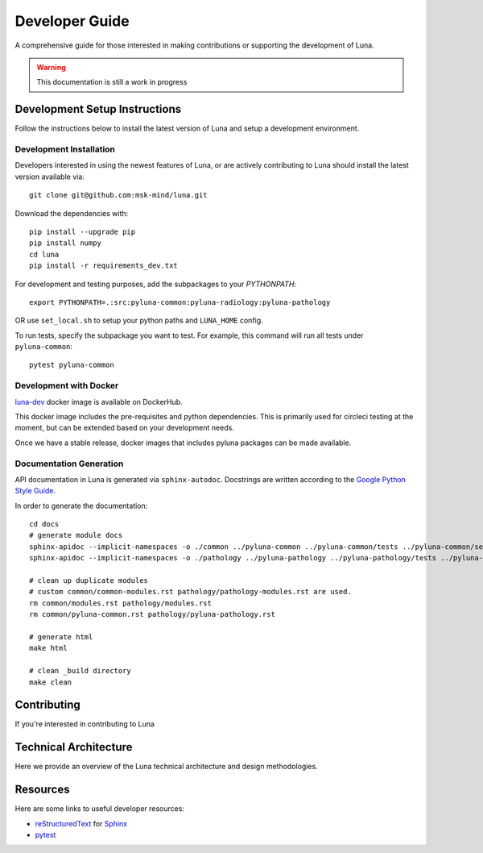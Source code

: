 ===============
Developer Guide
===============

A comprehensive guide for those interested in making contributions or
supporting the development of Luna. 

.. warning::
    This documentation is still a work in progress


Development Setup Instructions
==============================
Follow the instructions below to install the latest version of Luna and 
setup a development environment. 

Development Installation
------------------------

Developers interested in using the newest features of Luna, or are
actively contributing to Luna should install the latest version available via::

    git clone git@github.com:msk-mind/luna.git


Download the dependencies with::

    pip install --upgrade pip
    pip install numpy
    cd luna
    pip install -r requirements_dev.txt


For development and testing purposes, add the subpackages to your `PYTHONPATH`::

    export PYTHONPATH=.:src:pyluna-common:pyluna-radiology:pyluna-pathology

OR use ``set_local.sh`` to setup your python paths and ``LUNA_HOME`` config. 

To run tests, specify the subpackage you want to test. For example, this command
will run all tests under ``pyluna-common``::
    
    pytest pyluna-common

Development with Docker
-----------------------

`luna-dev <https://hub.docker.com/r/mskmind/luna-dev>`_ docker image is available on DockerHub.

This docker image includes the pre-requisites and python dependencies.
This is primarily used for circleci testing at the moment, but can be extended based on your development needs.

Once we have a stable release, docker images that includes pyluna packages can be made available.


Documentation Generation
------------------------

API documentation in Luna is generated via ``sphinx-autodoc``. Docstrings are 
written according to the `Google Python Style Guide <https://www.sphinx-doc.org/en/master/usage/extensions/napoleon.html>`_. 

In order to generate the documentation::
    
    cd docs
    # generate module docs
    sphinx-apidoc --implicit-namespaces -o ./common ../pyluna-common ../pyluna-common/tests ../pyluna-common/setup*
    sphinx-apidoc --implicit-namespaces -o ./pathology ../pyluna-pathology ../pyluna-pathology/tests ../pyluna-pathology/setup*

    # clean up duplicate modules
    # custom common/common-modules.rst pathology/pathology-modules.rst are used.
    rm common/modules.rst pathology/modules.rst
    rm common/pyluna-common.rst pathology/pyluna-pathology.rst

    # generate html
    make html

    # clean _build directory 
    make clean


Contributing
============

If you're interested in contributing to Luna 

Technical Architecture
======================

Here we provide an overview of the Luna technical architecture and design methodologies. 

Resources
=========

Here are some links to useful developer resources:

- reStructuredText_ for Sphinx_
- pytest_ 

.. _Sphinx: http://sphinx.pocoo.org/
.. _reStructuredText: http://docutils.sourceforge.net/rst.html
.. _pytest: http://docs.pytest.org/en/latest/

